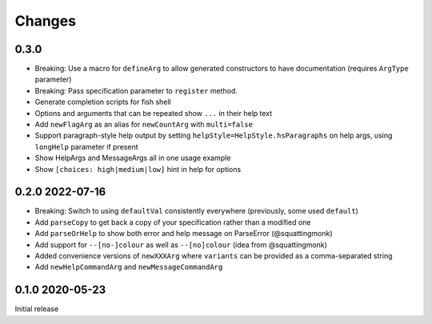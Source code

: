 Changes
-------

0.3.0
^^^^^

- Breaking: Use a macro for ``defineArg`` to allow generated constructors to have documentation (requires ``ArgType`` parameter)
- Breaking: Pass specification parameter to ``register`` method.
- Generate completion scripts for fish shell
- Options and arguments that can be repeated show ``...`` in their help text
- Add ``newFlagArg`` as an alias for ``newCountArg`` with ``multi=false``
- Support paragraph-style help output by setting ``helpStyle=HelpStyle.hsParagraphs`` on help args, using ``longHelp`` parameter if present
- Show HelpArgs and MessageArgs all in one usage example
- Show ``[choices: high|medium|low]`` hint in help for options

0.2.0 2022-07-16
^^^^^^^^^^^^^^^^

- Breaking: Switch to using ``defaultVal`` consistently everywhere (previously, some used ``default``)
- Add ``parseCopy`` to get back a copy of your specification rather than a modified one
- Add ``parseOrHelp`` to show both error and help message on ParseError (@squattingmonk)
- Add support for ``--[no-]colour`` as well as ``--[no]colour`` (idea from @squattingmonk)
- Added convenience versions of ``newXXXArg`` where ``variants`` can be provided as a comma-separated string
- Add ``newHelpCommandArg`` and ``newMessageCommandArg``

0.1.0 2020-05-23
^^^^^^^^^^^^^^^^

Initial release